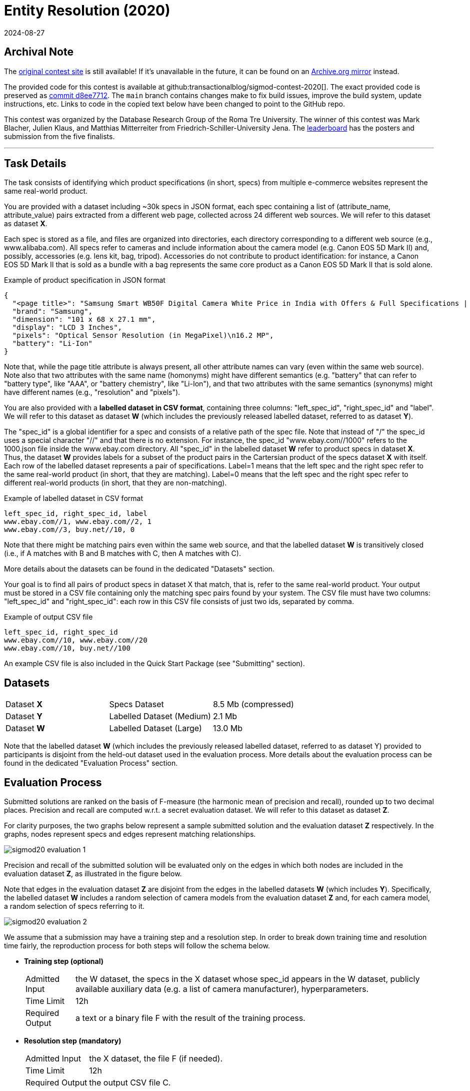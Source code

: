 = Entity Resolution (2020)
:revdate: 2024-08-27
:page-order: 89

== Archival Note
:uri-contest: https://www.inf.uniroma3.it/db/sigmod2020contest/index.html
:uri-contest-archive: https://web.archive.org/web/20240225080829/https://www.inf.uniroma3.it/db/sigmod2020contest/index.html
:uri-contest-original-code: https://github.com/transactionalblog/sigmod-contest-2020/commit/d8ee77123acbb2547bf52d7dd1f58c6ad8bff245
:uri-contest-leaderboard: https://www.inf.uniroma3.it/db/sigmod2020contest/leaders.html

The {uri-contest}[original contest site] is still available!
If it's unavailable in the future, it can be found on an {uri-contest-archive}[Archive.org mirror] instead.

The provided code for this contest is available at github:transactionalblog/sigmod-contest-2020[].  The exact provided code is preserved as {uri-contest-original-code}[commit d8ee7712].  The `main` branch contains changes make to fix build issues, improve the build system, update instructions, etc. Links to code in the copied text below have been changed to point to the GitHub repo.

This contest was organized by the Database Research Group of the Roma Tre University.
The winner of this contest was Mark Blacher, Julien Klaus, and Matthias Mitterreiter from Friedrich-Schiller-University Jena.
The {uri-contest-leaderboard}[leaderboard] has the posters and submission from the five finalists. 

'''

== Task Details

The task consists of identifying which product specifications (in short, specs) from multiple e-commerce websites represent the same real-world product.

You are provided with a dataset including ~30k specs in JSON format, each spec containing a list of (attribute_name, attribute_value) pairs extracted from a different web page, collected across 24 different web sources. We will refer to this dataset as dataset *X*.

Each spec is stored as a file, and files are organized into directories, each directory corresponding to a different web source (e.g., www.alibaba.com).
All specs refer to cameras and include information about the camera model (e.g. Canon EOS 5D Mark II) and, possibly, accessories (e.g. lens kit, bag, tripod). Accessories do not contribute to product identification: for instance, a Canon EOS 5D Mark II that is sold as a bundle with a bag represents the same core product as a Canon EOS 5D Mark II that is sold alone.

.Example of product specification in JSON format
[source, json]
----
{
  "<page title>": "Samsung Smart WB50F Digital Camera White Price in India with Offers & Full Specifications | PriceDekho.com",
  "brand": "Samsung",
  "dimension": "101 x 68 x 27.1 mm",
  "display": "LCD 3 Inches",
  "pixels": "Optical Sensor Resolution (in MegaPixel)\n16.2 MP",
  "battery": "Li-Ion"
}
----

Note that, while the page title attribute is always present, all other attribute names can vary (even within the same web source). Note also that two attributes with the same name (homonyms) might have different semantics (e.g. "battery" that can refer to "battery type", like "AAA", or "battery chemistry", like "Li-Ion"), and that two attributes with the same semantics (synonyms) might have different names (e.g., "resolution" and "pixels").

You are also provided with a *labelled dataset in CSV format*, containing three columns: "left_spec_id", "right_spec_id" and "label". We will refer to this dataset as dataset *W* (which includes the previously released labelled dataset, referred to as dataset *Y*).

The "spec_id" is a global identifier for a spec and consists of a relative path of the spec file. Note that instead of "/" the spec_id uses a special character "//" and that there is no extension. For instance, the spec_id "www.ebay.com//1000" refers to the 1000.json file inside the www.ebay.com directory. All "spec_id" in the labelled dataset *W* refer to product specs in dataset *X*. Thus, the dataset *W* provides labels for a subset of the product pairs in the Cartersian product of the specs dataset *X* with itself.
Each row of the labelled dataset represents a pair of specifications. Label=1 means that the left spec and the right spec refer to the same real-world product (in short, that they are matching). Label=0 means that the left spec and the right spec refer to different real-world products (in short, that they are non-matching).

.Example of labelled dataset in CSV format
----
left_spec_id, right_spec_id, label
www.ebay.com//1, www.ebay.com//2, 1
www.ebay.com//3, buy.net//10, 0
----

Note that there might be matching pairs even within the same web source, and that the labelled dataset *W* is transitively closed (i.e., if A matches with B and B matches with C, then A matches with C).

More details about the datasets can be found in the dedicated "Datasets" section.

Your goal is to find all pairs of product specs in dataset X that match, that is, refer to the same real-world product. Your output must be stored in a CSV file containing only the matching spec pairs found by your system. The CSV file must have two columns: "left_spec_id" and "right_spec_id": each row in this CSV file consists of just two ids, separated by comma.

.Example of output CSV file
----
left_spec_id, right_spec_id
www.ebay.com//10, www.ebay.com//20
www.ebay.com//10, buy.net//100
----
            
An example CSV file is also included in the Quick Start Package (see "Submitting" section).

== Datasets

|===
| Dataset *X*  |Specs Dataset               |8.5 Mb (compressed)
| Dataset *Y*  |Labelled Dataset (Medium)	|2.1 Mb
| Dataset *W*  |Labelled Dataset (Large)	|13.0 Mb
|===

Note that the labelled dataset *W* (which includes the previously released labelled dataset, referred to as dataset Y) provided to participants is disjoint from the held-out dataset used in the evaluation process. More details about the evaluation process can be found in the dedicated "Evaluation Process" section.

== Evaluation Process

Submitted solutions are ranked on the basis of F-measure (the harmonic mean of precision and recall), rounded up to two decimal places. Precision and recall are computed w.r.t. a secret evaluation dataset. We will refer to this dataset as dataset *Z*.

For clarity purposes, the two graphs below represent a sample submitted solution and the evaluation dataset *Z* respectively. In the graphs, nodes represent specs and edges represent matching relationships.

image::sigmod20-evaluation-1.png[]

Precision and recall of the submitted solution will be evaluated only on the edges in which both nodes are included in the evaluation dataset *Z*, as illustrated in the figure below.

Note that edges in the evaluation dataset *Z* are disjoint from the edges in the labelled datasets *W* (which includes *Y*). Specifically, the labelled dataset *W* includes a random selection of camera models from the evaluation dataset *Z* and, for each camera model, a random selection of specs referring to it.

image::sigmod20-evaluation-2.png[]

We assume that a submission may have a training step and a resolution step. In order to break down training time and resolution time fairly, the reproduction process for both steps will follow the schema below.

* *Training step (optional)*
+
[horizontal]
Admitted Input:: the W dataset, the specs in the X dataset whose spec_id appears in the W dataset, publicly available auxiliary data (e.g. a list of camera manufacturer), hyperparameters.
Time Limit:: 12h
Required Output:: a text or a binary file F with the result of the training process.

* *Resolution step (mandatory)*
+
[horizontal]
Admitted Input:: the X dataset, the file F (if needed).
Time Limit:: 12h
Required Output:: the output CSV file C.

A submission is considered reproduced if the file C obtained by running the training step (if needed) and the resolution step has comparable F-measure (± 0.05 difference) as the submitted solution.
